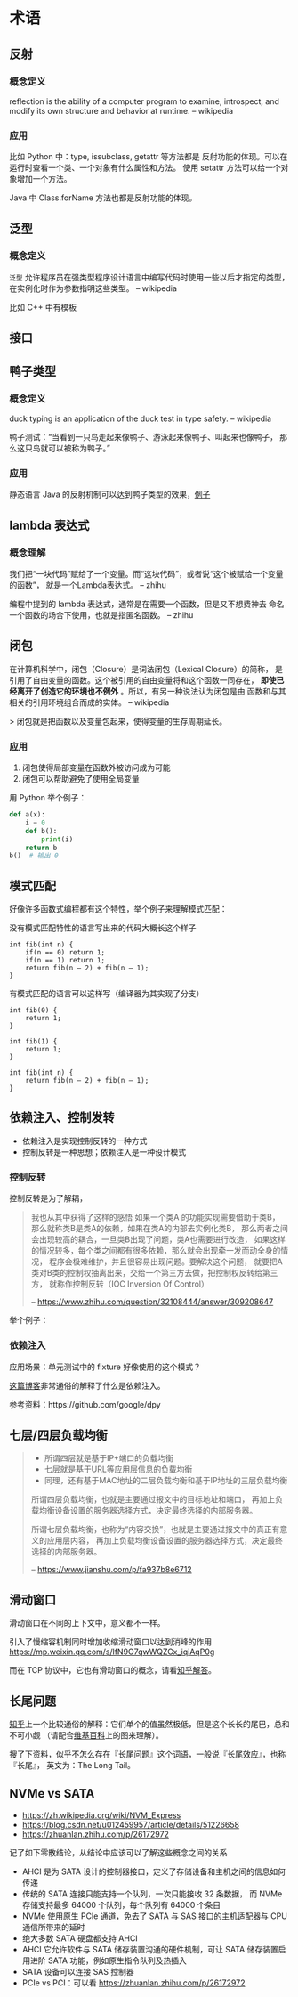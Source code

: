 * 术语

** 反射
*** 概念定义
reflection is the ability of a computer program to examine,
 introspect, and modify its own structure and behavior at runtime.
-- wikipedia

*** 应用
比如 Python 中：type, issubclass, getattr 等方法都是
反射功能的体现。可以在运行时查看一个类、一个对象有什么属性和方法。
使用 setattr 方法可以给一个对象增加一个方法。

Java 中 Class.forName 方法也都是反射功能的体现。

** 泛型
*** 概念定义
=泛型= 允许程序员在强类型程序设计语言中编写代码时使用一些以后才指定的类型，
在实例化时作为参数指明这些类型。
-- wikipedia

比如 C++ 中有模板

** 接口
** 鸭子类型
*** 概念定义
duck typing is an application of the duck test in type safety.
-- wikipedia

鸭子测试：“当看到一只鸟走起来像鸭子、游泳起来像鸭子、叫起来也像鸭子，
那么这只鸟就可以被称为鸭子。”

*** 应用
静态语言 Java 的反射机制可以达到鸭子类型的效果，[[https://stackoverflow.com/questions/1079785/whats-an-example-of-duck-typing-in-java][例子]]

** lambda 表达式
*** 概念理解
我们把“一块代码”赋给了一个变量。而“这块代码”，或者说“这个被赋给一个变量的函数”，
就是一个Lambda表达式。
-- zhihu

编程中提到的 lambda 表达式，通常是在需要一个函数，但是又不想费神去
命名一个函数的场合下使用，也就是指匿名函数。
-- zhihu

** 闭包
在计算机科学中，闭包（Closure）是词法闭包（Lexical Closure）的简称，
是引用了自由变量的函数。这个被引用的自由变量将和这个函数一同存在，
*即使已经离开了创造它的环境也不例外* 。所以，有另一种说法认为闭包是由
函数和与其相关的引用环境组合而成的实体。
-- wikipedia

> 闭包就是把函数以及变量包起来，使得变量的生存周期延长。

*** 应用
1. 闭包使得局部变量在函数外被访问成为可能
2. 闭包可以帮助避免了使用全局变量

用 Python 举个例子：

#+BEGIN_SRC python
def a(x):
    i = 0
    def b():
        print(i)
    return b
b()  # 输出 0
#+END_SRC
** 模式匹配
好像许多函数式编程都有这个特性，举个例子来理解模式匹配：

没有模式匹配特性的语言写出来的代码大概长这个样子
#+BEGIN_SRC
int fib(int n) {
    if(n == 0) return 1;
    if(n == 1) return 1;
    return fib(n – 2) + fib(n – 1);
}
#+END_SRC

有模式匹配的语言可以这样写（编译器为其实现了分支）
#+BEGIN_SRC
int fib(0) {
    return 1;
}

int fib(1) {
    return 1;
}

int fib(int n) {
    return fib(n – 2) + fib(n – 1);
}
#+END_SRC
** 依赖注入、控制发转

- 依赖注入是实现控制反转的一种方式
- 控制反转是一种思想；依赖注入是一种设计模式

*** 控制反转
控制反转是为了解耦，

#+BEGIN_QUOTE
我也从其中获得了这样的感悟 如果一个类A 的功能实现需要借助于类B，
那么就称类B是类A的依赖，如果在类A的内部去实例化类B，
那么两者之间会出现较高的耦合，一旦类B出现了问题，类A也需要进行改造，
如果这样的情况较多，每个类之间都有很多依赖，那么就会出现牵一发而动全身的情况，
程序会极难维护，并且很容易出现问题。要解决这个问题，
就要把A类对B类的控制权抽离出来，交给一个第三方去做，把控制权反转给第三方，
就称作控制反转（IOC Inversion Of Control）

-- https://www.zhihu.com/question/32108444/answer/309208647
#+END_QUOTE

举个例子：

*** 依赖注入
应用场景：单元测试中的 fixture 好像使用的这个模式？

[[https://learnku.com/articles/5222/simply-explain-what-dependency-injection-and-control-inversion-are][这篇博客]]非常通俗的解释了什么是依赖注入。

参考资料：https://github.com/google/dpy

** 七层/四层负载均衡
#+BEGIN_QUOTE
- 所谓四层就是基于IP+端口的负载均衡
- 七层就是基于URL等应用层信息的负载均衡
- 同理，还有基于MAC地址的二层负载均衡和基于IP地址的三层负载均衡

所谓四层负载均衡，也就是主要通过报文中的目标地址和端口，
再加上负载均衡设备设置的服务器选择方式，决定最终选择的内部服务器。

所谓七层负载均衡，也称为“内容交换”，也就是主要通过报文中的真正有意义的应用层内容，
再加上负载均衡设备设置的服务器选择方式，决定最终选择的内部服务器。

-- https://www.jianshu.com/p/fa937b8e6712
#+END_QUOTE

** 滑动窗口

滑动窗口在不同的上下文中，意义都不一样。

引入了慢缩容机制同时增加收缩滑动窗口以达到消峰的作用
https://mp.weixin.qq.com/s/lfN9O7qwWQZCx_iqiAqP0g

而在 TCP 协议中，它也有滑动窗口的概念，请看[[https://www.zhihu.com/question/32255109/answer/68558623][知乎解答]]。

** 长尾问题

[[https://www.zhihu.com/question/20027490/answer/494292318][知乎]]上一个比较通俗的解释：它们单个的值虽然极低，但是这个长长的尾巴，总和不可小觑
（请配合[[https://zh.wikipedia.org/wiki/%E9%95%BF%E5%B0%BE][维基百科]]上的图来理解）。

搜了下资料，似乎不怎么存在『长尾问题』这个词语，一般说『长尾效应』，也称『长尾』，
英文为：The Long Tail。
** NVMe vs SATA

- https://zh.wikipedia.org/wiki/NVM_Express
- https://blog.csdn.net/u012459957/article/details/51226658
- https://zhuanlan.zhihu.com/p/26172972

记了如下零散结论，从结论中应该可以了解这些概念之间的关系

- AHCI 是为 SATA 设计的控制器接口，定义了存储设备和主机之间的信息如何传递
- 传统的 SATA 连接只能支持一个队列，一次只能接收 32 条数据，
  而 NVMe 存储支持最多 64000 个队列，每个队列有 64000 个条目
- NVMe 使用原生 PCIe 通道，免去了 SATA 与 SAS 接口的主机适配器与 CPU
  通信所带来的延时
- 绝大多数 SATA 硬盘都支持 AHCI
- AHCI 它允许软件与 SATA 储存装置沟通的硬件机制，可让 SATA 储存装置启用进阶 SATA
  功能，例如原生指令队列及热插入
- SATA 设备可以连接 SAS 控制器
- PCIe vs PCI：可以看 https://zhuanlan.zhihu.com/p/26172972
